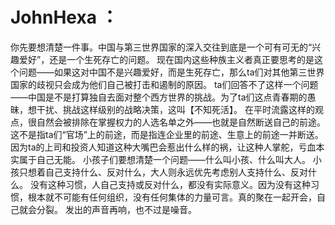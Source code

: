 * JohnHexa ：
  :PROPERTIES:
  :CUSTOM_ID: johnhexa
  :END:

你先要想清楚一件事。中国与第三世界国家的深入交往到底是一个可有可无的“兴趣爱好”，还是一个生死存亡的问题。
现在国内这些种族主义者真正要思考的是这个问题------如果这对中国不是兴趣爱好，而是生死存亡，那么ta们对其他第三世界国家的歧视只会成为他们自己被打击和遏制的原因。
ta们回答不了这样一个问题------中国是不是打算独自去面对整个西方世界的挑战。为了ta们这点青春期的愚昧，想干扰、挑战这样级别的战略决策，这叫【不知死活】。
在平时流露这样的观点，很自然会被排除在掌握权力的人选名单之外------也就是自然断送自己的前途。这不是指ta们“官场”上的前途，而是指连企业里的前途、生意上的前途一并断送。因为ta的上司和投资人知道这种大嘴巴会惹出什么样的祸，让这种人掌舵，亏血本实属于自己无能。
小孩子们要想清楚一个问题------什么叫小孩、什么叫大人。
小孩只想着自己支持什么、反对什么，大人则永远优先考虑别人支持什么、反对什么。
没有这种习惯，人自己支持或反对什么，都没有实际意义。因为没有这种习惯，根本就不可能有任何组织，没有任何集体的力量可言。真的聚在一起开会，自己就会分裂。
发出的声音再响，也不过是噪音。
